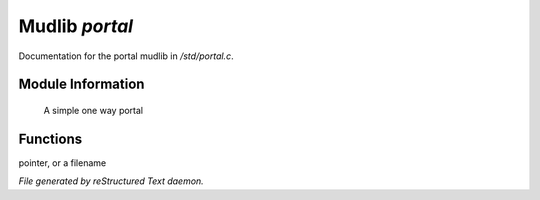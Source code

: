 ****************
Mudlib *portal*
****************

Documentation for the portal mudlib in */std/portal.c*.

Module Information
==================

 A simple one way portal

Functions
=========



.. c:function:: void set_destination(mixed f)

 Set where you go when you enter the portal.  Valid arguments are a function
pointer,  or a filename



.. c:function:: void set_look_in_desc(string s)

 Set what you see when you look in the portal.


*File generated by reStructured Text daemon.*
